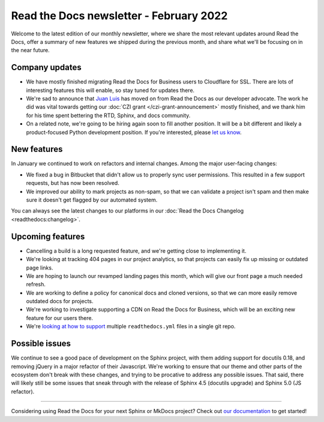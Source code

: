 .. post:: Feb 8, 2022
   :tags: newsletter, python
   :author: Eric Holscher
   :location: BND

.. meta::
   :description lang=en:
      Company updates and new features from last month,
      current focus, and upcoming features in February.

Read the Docs newsletter - February 2022
========================================

Welcome to the latest edition of our monthly newsletter, where we
share the most relevant updates around Read the Docs,
offer a summary of new features we shipped
during the previous month,
and share what we'll be focusing on in the near future.

Company updates
---------------

- We have mostly finished migrating Read the Docs for Business users to Cloudflare for SSL.
  There are lots of interesting features this will enable,
  so stay tuned for updates there.
- We're sad to announce that `Juan Luis`_ has moved on from Read the Docs as our developer advocate.
  The work he did was vital towards getting our :doc:`CZI grant </czi-grant-announcement>` mostly finished, and we thank him for his time spent bettering the RTD, Sphinx, and docs community.
- On a related note, we're going to be hiring again soon to fill another position.
  It will be a bit different and likely a product-focused Python development position.
  If you're interested, please `let us know`_.

.. _let us know: mailto:hello@readthedocs.org?subject=Job%20Posting

New features
------------

In January we continued to work on refactors and internal changes.
Among the major user-facing changes:

- We fixed a bug in Bitbucket that didn't allow us to properly sync user permissions.
  This resulted in a few support requests, but has now been resolved.
- We improved our ability to mark projects as non-spam,
  so that we can validate a project isn't spam and then make sure it doesn't get flagged by our automated system.

You can always see the latest changes to our platforms in our :doc:`Read the Docs
Changelog <readthedocs:changelog>`.

Upcoming features
-----------------

- Cancelling a build is a long requested feature, and we're getting close to implementing it.
- We're looking at tracking 404 pages in our project analytics,
  so that projects can easily fix up missing or outdated page links.
- We are hoping to launch our revamped landing pages this month,
  which will give our front page a much needed refresh.
- We are working to define a policy for canonical docs and cloned versions,
  so that we can more easily remove outdated docs for projects.
- We're working to investigate supporting a CDN on Read the Docs for Business,
  which will be an exciting new feature for our users there.
- We're `looking at how to support <https://github.com/readthedocs/readthedocs.org/issues/8811>`_ multiple ``readthedocs.yml`` files in a single git repo.

Possible issues
---------------

We continue to see a good pace of development on the Sphinx project,
with them adding support for docutils 0.18,
and removing jQuery in a major refactor of their Javascript.
We're working to ensure that our theme and other parts of the ecosystem don't break with these changes,
and trying to be procative to address any possible issues.
That said,
there will likely still be some issues that sneak through with the release of Sphinx 4.5 (docutils upgrade) and Sphinx 5.0 (JS refactor).

----

Considering using Read the Docs for your next Sphinx or MkDocs project?
Check out `our documentation <https://docs.readthedocs.io/>`_ to get started!

.. Keeping this here for now, in case we need to link to ourselves :)

.. _Ana: https://github.com/nienn
.. _Anthony: https://github.com/agjohnson
.. _Eric: https://github.com/ericholscher
.. _Juan Luis: https://github.com/astrojuanlu
.. _Manuel: https://github.com/humitos
.. _Santos: https://github.com/stsewd
